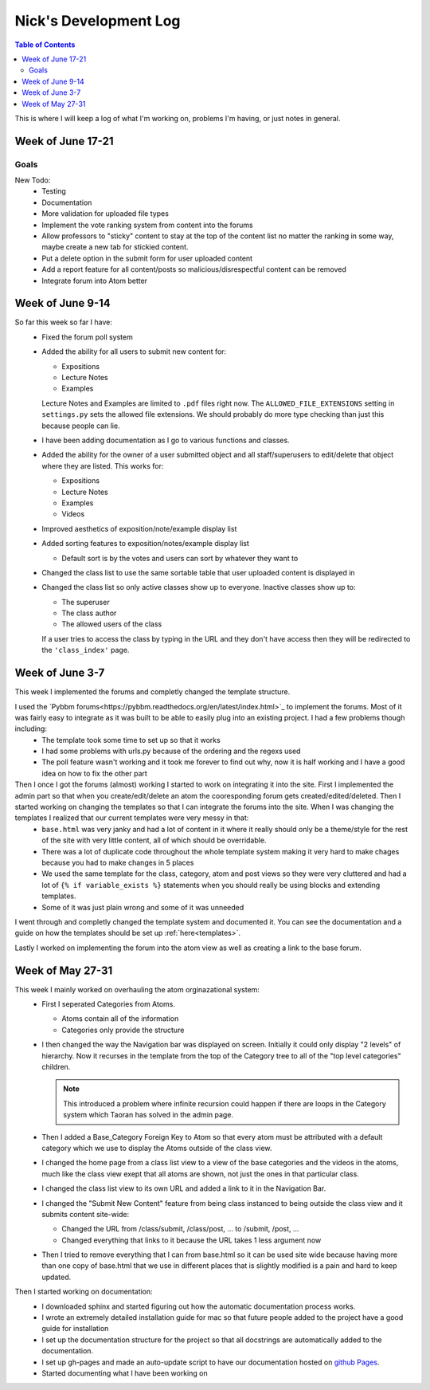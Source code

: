 .. _log_nick:

======================
Nick's Development Log
======================

.. contents:: Table of Contents
	:local:

This is where I will keep a log of what I'm working on, problems I'm having, or just notes in general.

Week of June 17-21
==================

Goals
-----
    
New Todo:
    *   Testing
    *   Documentation
    *   More validation for uploaded file types
    *   Implement the vote ranking system from content into the forums
    *   Allow professors to "sticky" content to stay at the top of the content list no matter the ranking in some way, maybe create a new tab for stickied content.
    *   Put a delete option in the submit form for user uploaded content
    *   Add a report feature for all content/posts so malicious/disrespectful content can be removed
    *   Integrate forum into Atom better


Week of June 9-14
==================

So far this week so far I have:
    *   Fixed the forum poll system
    *   Added the ability for all users to submit new content for:

        -   Expositions
        -   Lecture Notes
        -   Examples
        
        Lecture Notes and Examples are limited to ``.pdf`` files right now.  The ``ALLOWED_FILE_EXTENSIONS`` setting in ``settings.py`` sets the allowed file extensions.  We should probably do more type checking than just this because people can lie.
        
    *   I have been adding documentation as I go to various functions and classes.
    *   Added the ability for the owner of a user submitted object and all staff/superusers to edit/delete that object where they are listed.  This works for:
        
        -   Expositions
        -   Lecture Notes
        -   Examples
        -   Videos
    
    *   Improved aesthetics of exposition/note/example display list
    *   Added sorting features to exposition/notes/example display list
        
        *   Default sort is by the votes and users can sort by whatever they want to
        
    *   Changed the class list to use the same sortable table that user uploaded content is displayed in
    *   Changed the class list so only active classes show up to everyone.  Inactive classes show up to:
    
        *   The superuser
        *   The class author
        *   The allowed users of the class
            
        If a user tries to access the class by typing in the URL and they don't have access then they will be redirected to the ``'class_index'`` page.

Week of June 3-7
================

This week I implemented the forums and completly changed the template structure.

I used the `Pybbm forums<https://pybbm.readthedocs.org/en/latest/index.html>`_ to implement the forums.  Most of it was fairly easy to integrate as it was built to be able to easily plug into an existing project.  I had a few problems though including:
	*	The template took some time to set up so that it works
	*	I had some problems with urls.py because of the ordering and the regexs used
	*	The poll feature wasn't working and it took me forever to find out why, now it is half working and I have a good idea on how to fix the other part

Then I once I got the forums (almost) working I started to work on integrating it into the site.  First I implemented the admin part so that when you create/edit/delete an atom the cooresponding forum gets created/edited/deleted.  Then I started working on changing the templates so that I can integrate the forums into the site.  When I was changing the templates I realized that our current templates were very messy in that:
	*	``base.html`` was very janky and had a lot of content in it where it really should only be a theme/style for the rest of the site with very little content, all of which should be overridable.
	*	There was a lot of duplicate code throughout the whole template system making it very hard to make chages because you had to make changes in 5 places
	*	We used the same template for the class, category, atom and post views so they were very cluttered and had a lot of ``{% if variable_exists %}`` statements when you should really be using blocks and extending templates.
	*	Some of it was just plain wrong and some of it was unneeded
	
I went through and completly changed the template system and documented it.  You can see the documentation and a guide on how the templates should be set up :ref:`here<templates>`.

Lastly I worked on implementing the forum into the atom view as well as creating a link to the base forum. 

Week of May 27-31
=================

This week I mainly worked on overhauling the atom orginazational system:
	*	First I seperated Categories from Atoms.
		
		*	Atoms contain all of the information
		*	Categories only provide the structure
		
	*	I then changed the way the Navigation bar was displayed on screen.  Initially it could only display "2 levels" of hierarchy.  Now it recurses in the template from the top of the Category tree to all of the "top level categories" children.
		
		.. note::
		
			This introduced a problem where infinite recursion could happen if there are loops in the Category system which Taoran has solved in the admin page.
		
	*	Then I added a Base_Category Foreign Key to Atom so that every atom must be attributed with a default category which we use to display the Atoms outside of the class view.
	*	I changed the home page from a class list view to a view of the base categories and the videos in the atoms, much like the class view exept that all atoms are shown, not just the ones in that particular class.
	*	I changed the class list view to its own URL and added a link to it in the Navigation Bar.
	*	I changed the "Submit New Content" feature from being class instanced to being outside the class view and it submits content site-wide:
	
		*	Changed the URL from /class/submit, /class/post, ... to /submit, /post, ...
		*	Changed everything that links to it because the URL takes 1 less argument now
		
	*	Then I tried to remove everything that I can from base.html so it can be used site wide because having more than one copy of base.html that we use in different places that is slightly modified is a pain and hard to keep updated.
	
Then I started working on documentation:
	*	I downloaded sphinx and started figuring out how the automatic documentation process works.
	*	I wrote an extremely detailed installation guide for mac so that future people added to the project have a good guide for installation
	*	I set up the documentation structure for the project so that all docstrings are automatically added to the documentation.
	*	I set up gh-pages and made an auto-update script to have our documentation hosted on `github Pages <http://courseportal.github.io/coursePortal/>`_.
	*	Started documenting what I have been working on